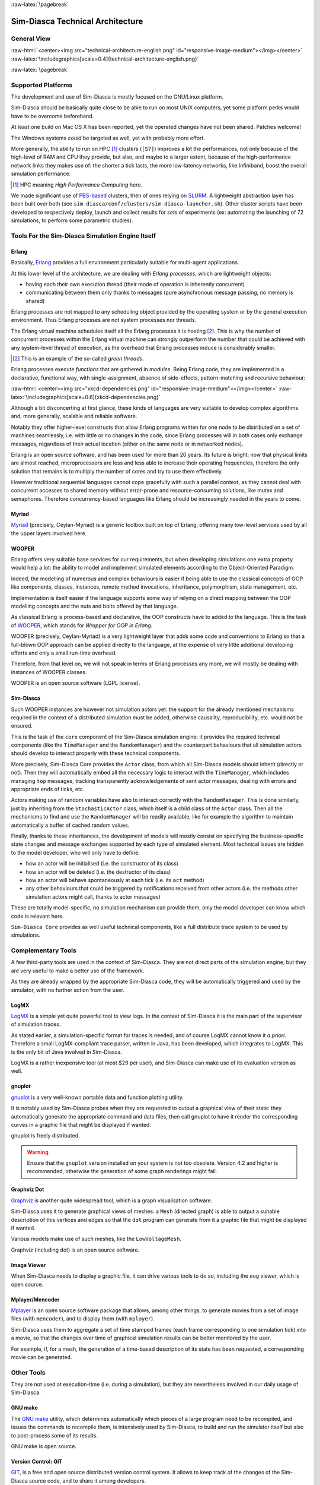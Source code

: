 :raw-latex:`\pagebreak`

---------------------------------
Sim-Diasca Technical Architecture
---------------------------------

General View
============



:raw-html:`<center><img src="technical-architecture-english.png" id="responsive-image-medium"></img></center>`
:raw-latex:`\includegraphics[scale=0.4]{technical-architecture-english.png}`



:raw-latex:`\pagebreak`


Supported Platforms
===================

The development and use of Sim-Diasca is mostly focused on the GNU/Linux platform.

Sim-Diasca should be basically quite close to be able to run on most UNIX computers, yet some platform perks would have to be overcome beforehand.

At least one build on Mac OS X has been reported, yet the operated changes have not been shared. Patches welcome!

The Windows systems *could* be targeted as well, yet with probably more effort.

More generally, the ability to run on HPC [#]_ clusters (``[S7]``)  improves a lot the performances, not only because of the high-level of RAM and CPU they provide, but also, and maybe to a larger extent, because of the high-performance network links they makes use of: the shorter a tick lasts, the more low-latency networks, like Infiniband, boost the overall simulation performance.

.. [#] HPC meaning *High Performance Computing* here.

We made significant use of `PBS-based <http://en.wikipedia.org/wiki/Portable_Batch_System>`_ clusters, then of ones relying on `SLURM <https://slurm.schedmd.com/>`_. A lightweight abstraction layer has been built over both (see ``sim-diasca/conf/clusters/sim-diasca-launcher.sh``). Other cluster scripts have been developed to respectively deploy, launch and collect results for *sets* of experiments (ex: automating the launching of 72 simulations, to perform some parametric studies).



Tools For the Sim-Diasca Simulation Engine Itself
=================================================


Erlang
------

Basically, `Erlang <http://www.erlang.org>`_ provides a full environment particularly suitable for multi-agent applications.

At this lower level of the architecture, we are dealing with *Erlang processes*, which are lightweight objects:

- having each their own execution thread (their mode of operation is inherently concurrent)
- communicating between them only thanks to messages (pure asynchronous message passing, no memory is shared)

Erlang processes are not mapped to any scheduling object provided by the operating system or by the general execution environment. Thus Erlang processes are not system processes nor threads.

The Erlang virtual machine schedules itself all the Erlang processes it is hosting [#]_. This is why the number of concurrent processes within the Erlang virtual machine can strongly outperform the number that could be achieved with any system-level thread of execution, as the overhead that Erlang processes induce is considerably smaller.

.. [#] This is an example of the so-called *green threads*.

Erlang processes execute *functions* that are gathered in *modules*. Being Erlang code, they are implemented in a declarative, functional way, with single-assignment, absence of side-effects, pattern-matching and recursive behaviour:

:raw-html:`<center><img src="xkcd-dependencies.png" id="responsive-image-medium"></img></center>`
:raw-latex:`\includegraphics[scale=0.6]{xkcd-dependencies.png}`


Although a bit disconcerting at first glance, these kinds of languages are very suitable to develop complex algorithms and, more generally, scalable and reliable software.

Notably they offer higher-level constructs that allow Erlang programs written for one node to be distributed on a set of machines seamlessly, i.e. with little or no changes in the code, since Erlang processes will in both cases only exchange messages, regardless of their actual location (either on the same node or in networked nodes).

Erlang is an open source software, and has been used for more than 20 years. Its future is bright: now that physical limits are almost reached, microprocessors are less and less able to increase their operating frequencies, therefore the only solution that remains is to multiply the number of cores and try to use them effectively.

However traditional sequential languages cannot cope gracefully with such a parallel context, as they cannot deal with concurrent accesses to shared memory without error-prone and resource-consuming solutions, like mutex and semaphores. Therefore concurrency-based languages like Erlang should be increasingly needed in the years to come.



Myriad
------

`Myriad <http://myriad.esperide.org/>`_ (precisely, Ceylan-Myriad) is a generic toolbox built on top of Erlang, offering many low-level services used by all the upper layers involved here.



WOOPER
------

Erlang offers very suitable base services for our requirements, but when developing simulations one extra property would help a lot: the ability to model and implement simulated elements according to the Object-Oriented Paradigm.

Indeed, the modelling of numerous and complex behaviours is easier if being able to use the classical concepts of OOP like components, classes, instances, remote method invocations, inheritance, polymorphism, state management, etc.

Implementation is itself easier if the language supports some way of relying on a direct mapping between the OOP modelling concepts and the nuts and bolts offered by that language.

As classical Erlang is process-based and declarative, the OOP constructs have to added to the language. This is the task of `WOOPER <http://wooper.esperide.org/>`_, which stands for *Wrapper for OOP in Erlang*.

WOOPER (precisely, Ceylan-Myriad) is a very lightweight layer that adds some code and conventions to Erlang so that a full-blown OOP approach can be applied directly to the language, at the expense of very little additional developing efforts and only a small run-time overhead.

Therefore, from that level on, we will not speak in terms of Erlang processes any more, we will mostly be dealing with instances of WOOPER classes.

WOOPER is an open source software (LGPL license).


Sim-Diasca
----------

Such WOOPER instances are however not simulation actors yet: the support for the already mentioned mechanisms required in the context of a distributed simulation must be added, otherwise causality, reproducibility, etc. would not be ensured.

This is the task of the ``core`` component of the Sim-Diasca simulation engine: it provides the required technical components (like the ``TimeManager`` and the ``RandomManager``) and the counterpart behaviours that all simulation actors should develop to interact properly with these technical components.

More precisely, Sim-Diasca Core provides the ``Actor`` class, from which all Sim-Diasca models should inherit (directly or not). Then they will automatically embed all the necessary logic to interact with the ``TimeManager``, which includes managing ``top`` messages, tracking transparently acknowledgements of sent actor messages, dealing with errors and appropriate ends of ticks, etc.

Actors making use of random variables have also to interact correctly with the  ``RandomManager``. This is done similarly, just by inheriting from the ``StochasticActor`` class, which itself is a child class of the ``Actor`` class. Then all the mechanisms to find and use the ``RandomManager`` will be readily available, like for example the algorithm to maintain automatically a buffer of cached random values.

Finally, thanks to these inheritances, the development of models will mostly consist on specifying the business-specific state changes and message exchanges supported by each type of simulated element. Most technical issues are hidden to the model developer, who will only have to define:

- how an actor will be initialised (i.e. the constructor of its class)
- how an actor will be deleted (i.e. the destructor of its class)
- how an actor will behave spontaneously at each tick (i.e. its ``act`` method)
- any other behaviours that could be triggered by notifications received from other actors (i.e. the methods other simulation actors might call, thanks to actor messages)

These are totally model-specific, no simulation mechanism can provide them, only the model developer can know which code is relevant here.

``Sim-Diasca Core`` provides as well useful technical components, like a full distribute trace system to be used by simulations.



Complementary Tools
===================

A few third-party tools are used in the context of Sim-Diasca. They are not direct parts of the simulation engine, but they are very useful to make a better use of the framework.

As they are already wrapped by the appropriate Sim-Diasca code, they will be automatically triggered and used by the simulator, with no further action from the user.


LogMX
-----

`LogMX <http://www.logmx.com/>`_ is a simple yet quite powerful tool to view logs. In the context of Sim-Diasca it is the main part of the supervisor of simulation traces.

As stated earlier, a simulation-specific format for traces is needed, and of course LogMX cannot know it *a priori*. Therefore a small LogMX-compliant trace parser, written in Java, has been developed, which integrates to LogMX. This is the only bit of Java involved in Sim-Diasca.

LogMX is a rather inexpensive tool (at most $29 per user), and Sim-Diasca can make use of its evaluation version as well.


gnuplot
-------

`gnuplot <http://www.gnuplot.info/>`_ is a very well-known portable data and function plotting utility.

It is notably used by Sim-Diasca probes when they are requested to output a graphical view of their state: they automatically generate the appropriate command and data files, then call gnuplot to have it render the corresponding curves in a graphic file that might be displayed if wanted.

gnuplot is freely distributed.

.. Warning:: Ensure that the ``gnuplot`` version installed on your system is not too obsolete. Version 4.2 and higher is recommended, otherwise the generation of some graph renderings might fail.



Graphviz Dot
------------

`Graphviz <http://www.graphviz.org/>`_ is another quite widespread tool, which is a graph visualisation software.

Sim-Diasca uses it to generate graphical views of meshes: a ``Mesh`` (directed graph) is able to output a suitable description of this vertices and edges so that the ``dot`` program can generate from it a graphic file that might be displayed if wanted.

Various models make use of such meshes, like the ``LowVoltageMesh``.

Graphviz (including dot) is an open source software.



Image Viewer
------------

When Sim-Diasca needs to display a graphic file, it can drive various tools to do so, including the ``eog`` viewer, which is open source.


Mplayer/Mencoder
----------------

`Mplayer <http://www.mplayerhq.hu>`_ is an open source software package that allows, among other things, to generate movies from a set of image files (with ``mencoder``), and to display them (with ``mplayer``).

Sim-Diasca uses them to aggregate a set of time stamped frames (each frame corresponding to one simulation tick) into a movie, so that the changes over time of graphical simulation results can be better monitored by the user.

For example, if, for a mesh, the generation of a time-based description of its state has been requested, a corresponding movie can be generated.




Other Tools
===========

They are not used at execution-time (i.e. during a simulation), but they are nevertheless involved in our daily usage of Sim-Diasca.


GNU make
--------

The `GNU make <http://www.gnu.org/software/make/manual/make.html>`_ utility, which determines automatically which pieces of a large program need to be recompiled, and issues the commands to recompile them, is intensively used by Sim-Diasca, to build and run the simulator itself but also to post-process some of its results.

GNU make is open source.



Version Control: GIT
--------------------

`GIT <http://git-scm.com/>`_, is a free and open source distributed version control system. It allows to keep track of the changes of the Sim-Diasca source code, and to share it among developers.


Docutils
--------

`Docutils <http://docutils.sourceforge.net/>`_ is a set of open source documentation utilities. It operates on text files respecting the *reStructuredText* mark-up syntax, and is able to generate from it various formats, including LateX (hence PDF) and HTML.

This document has been generated thanks to Docutils.
